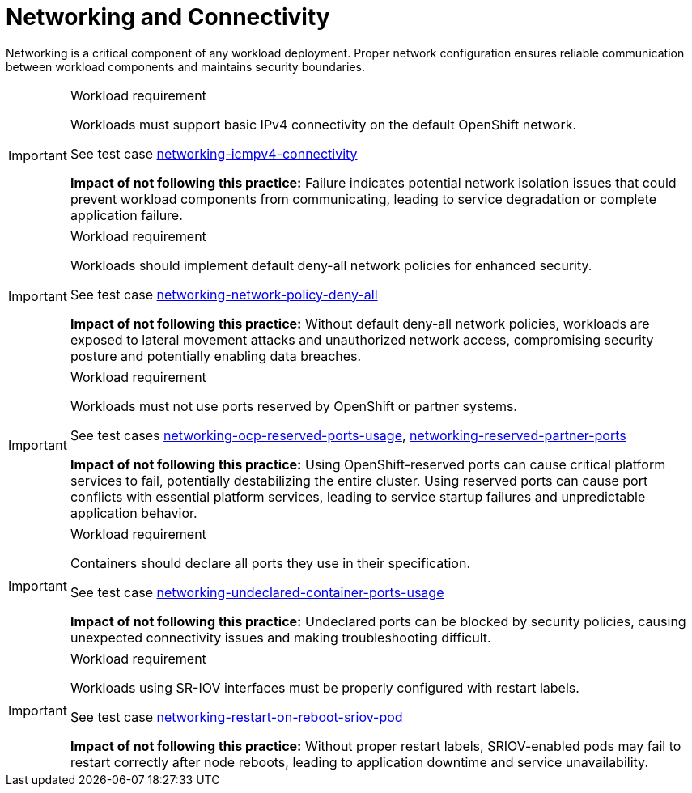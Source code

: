 [id="k8s-best-practices-networking-connectivity"]
= Networking and Connectivity

Networking is a critical component of any workload deployment. Proper network configuration ensures reliable communication between workload components and maintains security boundaries.

.Workload requirement
[IMPORTANT]
====
Workloads must support basic IPv4 connectivity on the default OpenShift network.

See test case link:https://github.com/test-network-function/cnf-certification-test/blob/main/CATALOG.md#networking-icmpv4-connectivity[networking-icmpv4-connectivity]

**Impact of not following this practice:** Failure indicates potential network isolation issues that could prevent workload components from communicating, leading to service degradation or complete application failure.
====

.Workload requirement
[IMPORTANT]
====
Workloads should implement default deny-all network policies for enhanced security.

See test case link:https://github.com/test-network-function/cnf-certification-test/blob/main/CATALOG.md#networking-network-policy-deny-all[networking-network-policy-deny-all]

**Impact of not following this practice:** Without default deny-all network policies, workloads are exposed to lateral movement attacks and unauthorized network access, compromising security posture and potentially enabling data breaches.
====

.Workload requirement
[IMPORTANT]
====
Workloads must not use ports reserved by OpenShift or partner systems.

See test cases link:https://github.com/test-network-function/cnf-certification-test/blob/main/CATALOG.md#networking-ocp-reserved-ports-usage[networking-ocp-reserved-ports-usage], link:https://github.com/test-network-function/cnf-certification-test/blob/main/CATALOG.md#networking-reserved-partner-ports[networking-reserved-partner-ports]

**Impact of not following this practice:** Using OpenShift-reserved ports can cause critical platform services to fail, potentially destabilizing the entire cluster. Using reserved ports can cause port conflicts with essential platform services, leading to service startup failures and unpredictable application behavior.
====

.Workload requirement
[IMPORTANT]
====
Containers should declare all ports they use in their specification.

See test case link:https://github.com/test-network-function/cnf-certification-test/blob/main/CATALOG.md#networking-undeclared-container-ports-usage[networking-undeclared-container-ports-usage]

**Impact of not following this practice:** Undeclared ports can be blocked by security policies, causing unexpected connectivity issues and making troubleshooting difficult.
====

.Workload requirement
[IMPORTANT]
====
Workloads using SR-IOV interfaces must be properly configured with restart labels.

See test case link:https://github.com/test-network-function/cnf-certification-test/blob/main/CATALOG.md#networking-restart-on-reboot-sriov-pod[networking-restart-on-reboot-sriov-pod]

**Impact of not following this practice:** Without proper restart labels, SRIOV-enabled pods may fail to restart correctly after node reboots, leading to application downtime and service unavailability.
==== 